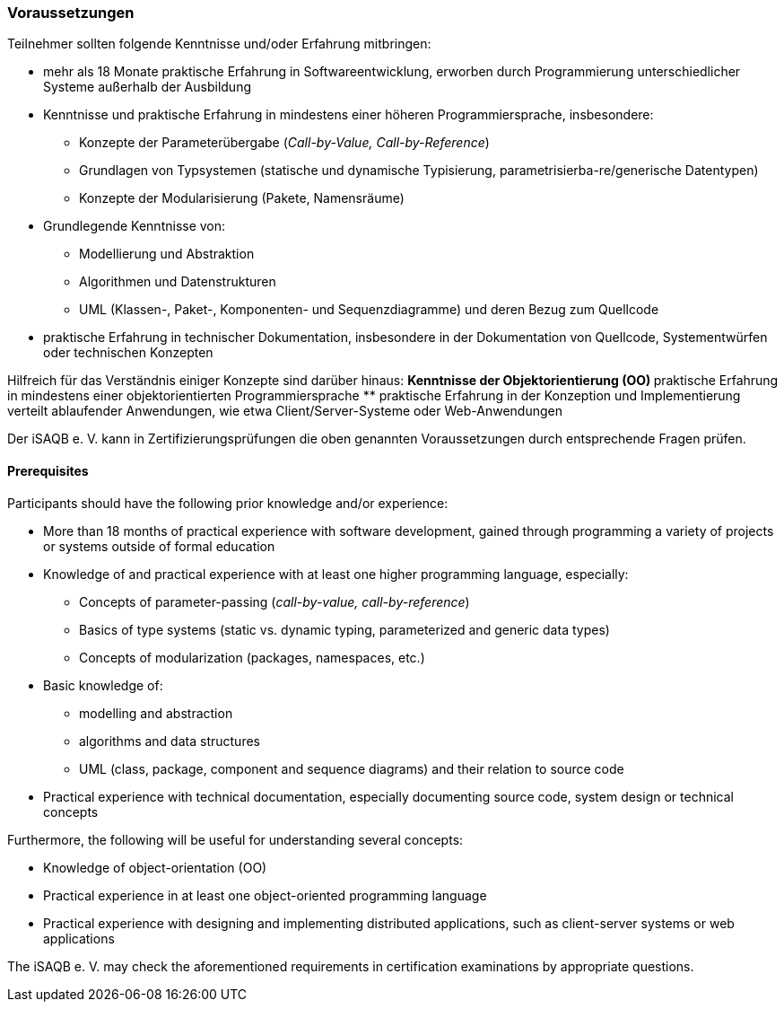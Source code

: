 
// tag::DE[]
=== Voraussetzungen
Teilnehmer sollten folgende Kenntnisse und/oder Erfahrung mitbringen:

* mehr als 18 Monate praktische Erfahrung in Softwareentwicklung, erworben durch Programmierung unterschiedlicher Systeme außerhalb der Ausbildung
* Kenntnisse und praktische Erfahrung in mindestens einer höheren Programmiersprache, insbesondere:
** Konzepte der Parameterübergabe (_Call-by-Value, Call-by-Reference_)
** Grundlagen von Typsystemen (statische und dynamische Typisierung, parametrisierba-re/generische Datentypen)
** Konzepte der Modularisierung (Pakete, Namensräume)
* Grundlegende Kenntnisse von:
** Modellierung und Abstraktion
** Algorithmen und Datenstrukturen
** UML (Klassen-, Paket-, Komponenten- und Sequenzdiagramme) und deren Bezug zum Quellcode

* praktische Erfahrung in technischer Dokumentation, insbesondere in der Dokumentation von Quellcode, Systementwürfen oder technischen Konzepten

Hilfreich für das Verständnis einiger Konzepte sind darüber hinaus:
** Kenntnisse der Objektorientierung (OO)
** praktische Erfahrung in mindestens einer objektorientierten Programmiersprache
** praktische Erfahrung in der Konzeption und Implementierung verteilt ablaufender Anwendungen, wie etwa Client/Server-Systeme oder Web-Anwendungen

Der iSAQB e. V. kann in Zertifizierungsprüfungen die oben genannten Voraussetzungen durch entsprechende Fragen prüfen.

// end::DE[]

// tag::EN[]
==== Prerequisites
Participants should have the following prior knowledge and/or experience:

* More than 18 months of practical experience with software development, gained through programming a variety of projects or systems outside of formal education
* Knowledge of and practical experience with at least one higher programming language, especially:
** Concepts of parameter-passing (_call-by-value, call-by-reference_)
** Basics of type systems (static vs. dynamic typing, parameterized and generic data types)
** Concepts of modularization (packages, namespaces, etc.)
* Basic knowledge of:
** modelling and abstraction
** algorithms and data structures
** UML (class, package, component and sequence diagrams) and their relation to source code

* Practical experience with technical documentation, especially documenting source code, system design or technical concepts

Furthermore, the following will be useful for understanding several concepts:

* Knowledge of object-orientation (OO)
* Practical experience in at least one object-oriented programming language
* Practical experience with designing and implementing distributed applications, such as client-server systems or web applications

The iSAQB e. V. may check the aforementioned requirements in certification examinations by appropriate questions.
// end::EN[]

ifdef::withComments[]
[NOTE]
====
GS: we should add some more prerequisites, like push/pull, stack/heap, basic knowledge of a few typical crosscutting technical concepts, like persistence (databases, storage mechanisms), graphical UI (e.g. desktop or web UI)
====
endif::withComments[]
